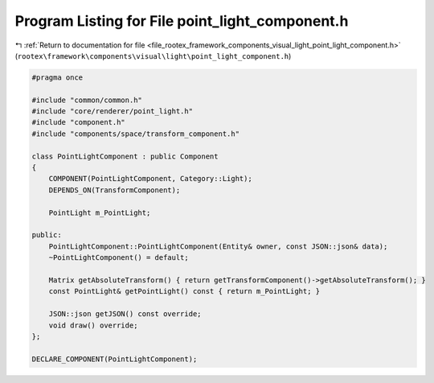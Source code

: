 
.. _program_listing_file_rootex_framework_components_visual_light_point_light_component.h:

Program Listing for File point_light_component.h
================================================

|exhale_lsh| :ref:`Return to documentation for file <file_rootex_framework_components_visual_light_point_light_component.h>` (``rootex\framework\components\visual\light\point_light_component.h``)

.. |exhale_lsh| unicode:: U+021B0 .. UPWARDS ARROW WITH TIP LEFTWARDS

.. code-block:: cpp

   #pragma once
   
   #include "common/common.h"
   #include "core/renderer/point_light.h"
   #include "component.h"
   #include "components/space/transform_component.h"
   
   class PointLightComponent : public Component
   {
       COMPONENT(PointLightComponent, Category::Light);
       DEPENDS_ON(TransformComponent);
   
       PointLight m_PointLight;
   
   public:
       PointLightComponent::PointLightComponent(Entity& owner, const JSON::json& data);
       ~PointLightComponent() = default;
   
       Matrix getAbsoluteTransform() { return getTransformComponent()->getAbsoluteTransform(); }
       const PointLight& getPointLight() const { return m_PointLight; }
   
       JSON::json getJSON() const override;
       void draw() override;
   };
   
   DECLARE_COMPONENT(PointLightComponent);
